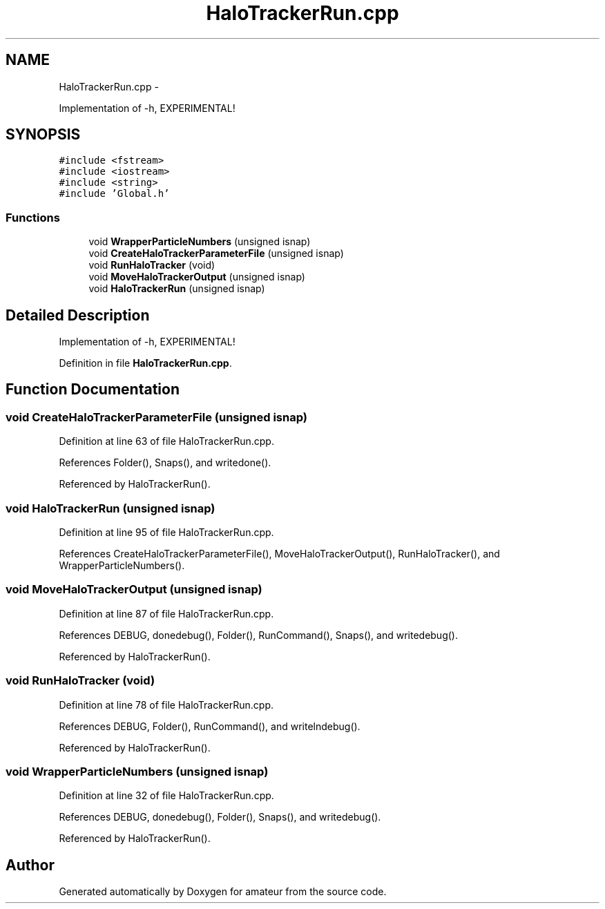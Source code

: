 .TH "HaloTrackerRun.cpp" 3 "10 May 2010" "Version 0.1" "amateur" \" -*- nroff -*-
.ad l
.nh
.SH NAME
HaloTrackerRun.cpp \- 
.PP
Implementation of -h, EXPERIMENTAL!  

.SH SYNOPSIS
.br
.PP
\fC#include <fstream>\fP
.br
\fC#include <iostream>\fP
.br
\fC#include <string>\fP
.br
\fC#include 'Global.h'\fP
.br

.SS "Functions"

.in +1c
.ti -1c
.RI "void \fBWrapperParticleNumbers\fP (unsigned isnap)"
.br
.ti -1c
.RI "void \fBCreateHaloTrackerParameterFile\fP (unsigned isnap)"
.br
.ti -1c
.RI "void \fBRunHaloTracker\fP (void)"
.br
.ti -1c
.RI "void \fBMoveHaloTrackerOutput\fP (unsigned isnap)"
.br
.ti -1c
.RI "void \fBHaloTrackerRun\fP (unsigned isnap)"
.br
.in -1c
.SH "Detailed Description"
.PP 
Implementation of -h, EXPERIMENTAL! 


.PP
Definition in file \fBHaloTrackerRun.cpp\fP.
.SH "Function Documentation"
.PP 
.SS "void CreateHaloTrackerParameterFile (unsigned isnap)"
.PP
Definition at line 63 of file HaloTrackerRun.cpp.
.PP
References Folder(), Snaps(), and writedone().
.PP
Referenced by HaloTrackerRun().
.SS "void HaloTrackerRun (unsigned isnap)"
.PP
Definition at line 95 of file HaloTrackerRun.cpp.
.PP
References CreateHaloTrackerParameterFile(), MoveHaloTrackerOutput(), RunHaloTracker(), and WrapperParticleNumbers().
.SS "void MoveHaloTrackerOutput (unsigned isnap)"
.PP
Definition at line 87 of file HaloTrackerRun.cpp.
.PP
References DEBUG, donedebug(), Folder(), RunCommand(), Snaps(), and writedebug().
.PP
Referenced by HaloTrackerRun().
.SS "void RunHaloTracker (void)"
.PP
Definition at line 78 of file HaloTrackerRun.cpp.
.PP
References DEBUG, Folder(), RunCommand(), and writelndebug().
.PP
Referenced by HaloTrackerRun().
.SS "void WrapperParticleNumbers (unsigned isnap)"
.PP
Definition at line 32 of file HaloTrackerRun.cpp.
.PP
References DEBUG, donedebug(), Folder(), Snaps(), and writedebug().
.PP
Referenced by HaloTrackerRun().
.SH "Author"
.PP 
Generated automatically by Doxygen for amateur from the source code.
